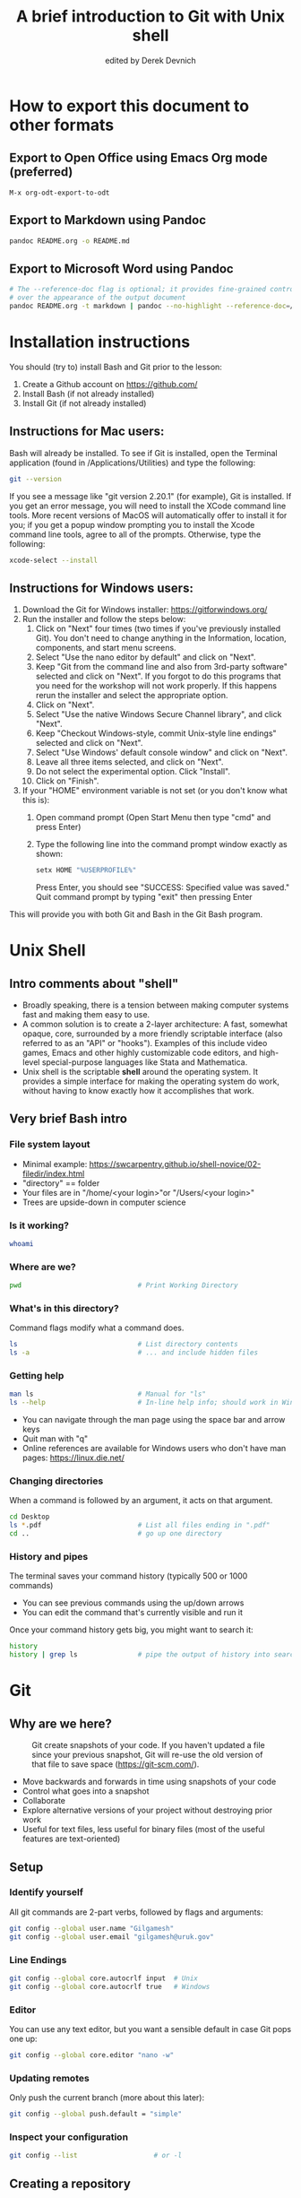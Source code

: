 #+STARTUP: showall indent
#+OPTIONS: tex:t toc:nil
#+ODT_STYLES_FILE: "styles.xml"

#+TITLE: A brief introduction to Git with Unix shell
#+AUTHOR: edited by Derek Devnich

* How to export this document to other formats
** Export to Open Office using Emacs Org mode (preferred)
#+BEGIN_EXAMPLE
M-x org-odt-export-to-odt
#+END_EXAMPLE
** Export to Markdown using Pandoc
#+BEGIN_SRC bash
pandoc README.org -o README.md
#+END_SRC
** Export to Microsoft Word using Pandoc
#+BEGIN_SRC bash
# The --reference-doc flag is optional; it provides fine-grained control
# over the appearance of the output document
pandoc README.org -t markdown | pandoc --no-highlight --reference-doc=/home/gilgamesh/Dropbox/custom-reference.docx -o README.docx
#+END_SRC
* Installation instructions
You should (try to) install Bash and Git prior to the lesson:
    1. Create a Github account on https://github.com/
    2. Install Bash (if not already installed)
    3. Install Git (if not already installed)

** Instructions for Mac users:

Bash will already be installed. To see if Git is installed, open the Terminal application (found in /Applications/Utilities) and type the following:

#+BEGIN_SRC bash
git --version
#+END_SRC

If you see a message like "git version 2.20.1" (for example), Git is installed. If you get an error message, you will need to install the XCode command line tools. More recent versions of MacOS will automatically offer to install it for you; if you get a popup window prompting you to install the Xcode command line tools, agree to all of the prompts. Otherwise, type the following:

#+BEGIN_SRC bash
xcode-select --install
#+END_SRC

** Instructions for Windows users:
    1. Download the Git for Windows installer: https://gitforwindows.org/
    2. Run the installer and follow the steps below:
       1. Click on "Next" four times (two times if you've previously installed Git). You don't need to change anything in the Information, location, components, and start menu screens.
       2. Select "Use the nano editor by default" and click on "Next".
       3. Keep "Git from the command line and also from 3rd-party software" selected and click on "Next". If you forgot to do this programs that you need for the workshop will not work properly. If this happens rerun the installer and select the appropriate option.
       4. Click on "Next".
       5. Select "Use the native Windows Secure Channel library", and click "Next".
       6. Keep "Checkout Windows-style, commit Unix-style line endings" selected and click on "Next".
       7. Select "Use Windows' default console window" and click on "Next".
       8. Leave all three items selected, and click on "Next".
       9. Do not select the experimental option. Click "Install".
       10. Click on "Finish".
    3. If your "HOME" environment variable is not set (or you don't know what this is):
       1. Open command prompt (Open Start Menu then type "cmd" and press Enter)
       2. Type the following line into the command prompt window exactly as shown:
          #+BEGIN_SRC bash
          setx HOME "%USERPROFILE%"
          #+END_SRC
          Press Enter, you should see "SUCCESS: Specified value was saved."
          Quit command prompt by typing "exit" then pressing Enter

This will provide you with both Git and Bash in the Git Bash program.

* Unix Shell
** Intro comments about "shell"
- Broadly speaking, there is a tension between making computer systems fast and making them easy to use.
- A common solution is to create a 2-layer architecture: A fast, somewhat opaque, core, surrounded by a more friendly scriptable interface (also referred to as an "API" or "hooks"). Examples of this include video games, Emacs and other highly customizable code editors, and high-level special-purpose languages like Stata and Mathematica.
- Unix shell is the scriptable *shell* around the operating system. It provides a simple interface for making the operating system do work, without having to know exactly how it accomplishes that work.

** Very brief Bash intro
*** File system layout
- Minimal example: https://swcarpentry.github.io/shell-novice/02-filedir/index.html
- "directory" == folder
- Your files are in "/home/<your login>"or "/Users/<your login>"
- Trees are upside-down in computer science

*** Is it working?
#+BEGIN_SRC bash
whoami
#+END_SRC

*** Where are we?
#+BEGIN_SRC bash
pwd                             # Print Working Directory
#+END_SRC

*** What's in this directory?
Command flags modify what a command does.
#+BEGIN_SRC bash
ls                              # List directory contents
ls -a                           # ... and include hidden files
#+END_SRC

*** Getting help
#+BEGIN_SRC bash
man ls                          # Manual for "ls"
ls --help                       # In-line help info; should work in Windows
#+END_SRC
- You can navigate through the man page using the space bar and arrow keys
- Quit man with "q"
- Online references are available for Windows users who don't have man pages: https://linux.die.net/

*** Changing directories
When a command is followed by an argument, it acts on that argument.
#+BEGIN_SRC bash
cd Desktop
ls *.pdf                        # List all files ending in ".pdf"
cd ..                           # go up one directory
#+END_SRC

*** History and pipes
The terminal saves your command history (typically 500 or 1000 commands)
- You can see previous commands using the up/down arrows
- You can edit the command that's currently visible and run it

Once your command history gets big, you might want to search it:
#+BEGIN_SRC bash
history
history | grep ls               # pipe the output of history into search
#+END_SRC

* Git
** Why are we here?
#+CAPTION: Git create snapshots of your code. If you haven't updated a file since your previous snapshot, Git will re-use the old version of that file to save space (https://git-scm.com/).
#+NAME: fig:Snapshot History
[[file:snapshots.png]]
#+latex: \caption{Git create snapshots of your code. If you haven't updated a file since your previous snapshot, Git will re-use the old version of that file to save space (https://git-scm.com/).}
- Move backwards and forwards in time using snapshots of your code
- Control what goes into a snapshot
- Collaborate
- Explore alternative versions of your project without destroying prior work
- Useful for text files, less useful for binary files (most of the useful features are text-oriented)

** Setup
*** Identify yourself
All git commands are 2-part verbs, followed by flags and arguments:
#+BEGIN_SRC bash
git config --global user.name "Gilgamesh"
git config --global user.email "gilgamesh@uruk.gov"
#+END_SRC

*** Line Endings
#+BEGIN_SRC bash
git config --global core.autocrlf input  # Unix
git config --global core.autocrlf true   # Windows
#+END_SRC

*** Editor
You can use any text editor, but you want a sensible default in case Git pops one up:
#+BEGIN_SRC bash
git config --global core.editor "nano -w"
#+END_SRC

*** Updating remotes
Only push the current branch (more about this later):
#+BEGIN_SRC bash
git config --global push.default = "simple"
#+END_SRC

*** Inspect your configuration
#+BEGIN_SRC bash
git config --list                   # or -l
#+END_SRC

** Creating a repository
We will continue with the story of Wolfman and Dracula who are investigating if it is possible to send a planetary lander to Mars.

*** Create a directory
#+BEGIN_SRC bash
cd ~/Desktop
mkdir planets
cd planets
#+END_SRC

*** Tell Git to make a repository
#+BEGIN_SRC bash
git init
ls
ls -a
#+END_SRC
Git uses this special subdirectory to store all the information about the project, including all files and sub-directories located within the project's directory.  If we ever delete the `.git` subdirectory, we will lose the project's history.

*** Check status (we will do this a lot)
#+BEGIN_SRC bash
git status
#+END_SRC

** Tracking changes
*** Add a file
#+BEGIN_SRC bash
touch mars.txt
nano mars.txt
#+END_SRC

#+BEGIN_EXAMPLE
Cold and dry, but everything is my favorite color
#+END_EXAMPLE

Save and quit. You can verify that you've saved your changes in Bash:
#+BEGIN_SRC bash
ls
cat mars.txt
#+END_SRC

*** Commit cycle
#+BEGIN_SRC bash
git status
git add mars.txt
git status
git commit -m "Start notes on Mars as a base"
git status
#+END_SRC
- Commit messages should be useful; eventually there will be a lot of them (we'll come back to this)
*Draw* working tree, staging area (index), and repository commit (no history yet)

*** Add more history
Edit with editor of your choice:
#+BEGIN_EXAMPLE
Cold and dry, but everything is my favorite color
The two moons may be a problem for Wolfman
#+END_EXAMPLE

#+BEGIN_SRC bash
git status
git diff

# If you try to commit the file before you add it to the Staging area,
# nothing happens:
git commit -m "Add concerns about effects of Mars' moons on Wolfman"
git status

# Add file to Staging area, then commit:
git add mars.txt
git commit -m "Add concerns about effects of Mars' moons on Wolfman"
#+END_SRC
*Update drawing* with repository history going back in time (H, H~1, H~2...)

*** Add more history; look at Staging area vs Workspace
#+BEGIN_EXAMPLE
Cold and dry, but everything is my favorite color
The two moons may be a problem for Wolfman
But the Mummy will appreciate the lack of humidity
#+END_EXAMPLE

#+BEGIN_SRC bash
# By default, "diff" shows changes to Workspace
git status
git diff

# Once the file is added to Staging, "diff" no longer shows changes
git add mars.txt
git status
git diff

# You can examine Staging instead
git diff --staged
git commit -m "Discuss concerns about Mars' climate for Mummy"
git status
#+END_SRC
- Staging area is for creating sensible commits. You can edit multiple files and only add a subset of them to a given commit. This makes it easier to look back at your work.

*** View commit history in the log
#+BEGIN_SRC bash
git log
git log --oneline
git log --oneline --graph
git log --author=~Darren
git log --since=5.days          # or weeks, months, years
#+END_SRC
- You can identify commit by unique ID or by HEAD offset
- HEAD is a pointer to the most recent commit

*** Directories aren't content
Try to commit an empty directory:
#+BEGIN_SRC bash
mkdir spaceships
git status
git add spaceships
git status
#+END_SRC

Now add files and try again:
#+BEGIN_SRC bash
touch spaceships/apollo11 spaceships/sputnik
git status
ls spaceships
git add spaceships
git commit -m "Initial thoughts on spaceships"
#+END_SRC

** Exploring history
*** Add more text to Workspace
#+BEGIN_EXAMPLE
Cold and dry, but everything is my favorite color
The two moons may be a problem for Wolfman
But the Mummy will appreciate the lack of humidity
An ill-considered change
#+END_EXAMPLE

*** Inspect our changes
#+BEGIN_SRC bash
cat mars.txt

# Identical to "git diff" with no argument
git diff HEAD mars.txt

# Show all changes back to this point
git diff HEAD~1 mars.txt
git diff HEAD~3 mars.txt

# Show changes for just HEAD~3
git show HEAD~3 mars.txt

# SHow changes in range of commits
git diff HEAD~3..HEAD~1 mars.txt
#+END_SRC

*** Range syntax also works for logs
#+BEGIN_SRC bash
git log HEAD~3..HEAD~1
#+END_SRC

*** Using unique ID instead of HEAD offset
#+BEGIN_SRC bash
git diff f22b25e3233b4645dabd0d81e651fe074bd8e73b mars.txt

# Use reduced ID from "git log --oneline"
git diff f22b25e mars.txt
#+END_SRC

*** Restore the Workspace to a clean state
#+BEGIN_SRC bash
git status                      # We have unstaged changes

# Revert the working tree to the most recent commit
git checkout HEAD mars.txt
cat mars.txt
#+END_SRC

** Moving through time
*** Checkout old version of a file
#+BEGIN_SRC bash
git checkout f22b25e mars.txt   # or "git checkout HEAD~3 mars.txt"
cat mars.txt

# These changes are also in the Staging area; do a commit if you want to keep
# this older version
git status
git checkout HEAD mars.txt      # get back the new version
#+END_SRC
*Update drawing* with files moving in and out of working tree/staging area

*** Don't lose your head
What if you want to see a previous version of the whole project?
#+BEGIN_SRC bash
# Detached HEAD moves the whole HEAD pointer back to an earlier version
git checkout HEAD~2
git status

# Move HEAD back to latest commit by checking out the branch name
git checkout master
#+END_SRC
- Unfortunately some of these terms, like "checkout", are overloaded. Think about what you want to do to your history, then look up the appropriate command.
*Update drawing* with moving HEAD pointer

** Branching and merging
#+CAPTION: Git branching and Merging (https://imgur.com/gallery/YG8In8X/new)
#+NAME: fig:Branching and Merging
[[file:YG8In8X.png]]

*** Create a new branch and switch to it
#+BEGIN_SRC bash
git checkout -b feature
git branch                      # Show all branches
git status
#+END_SRC

*** Create a new file
#+BEGIN_SRC bash
touch feature.txt
nano feature.txt
#+END_SRC

#+BEGIN_EXAMPLE
This is a new feature we're trying out
#+END_EXAMPLE

#+BEGIN_SRC bash
  git add feature.txt
  git commit -m "Added a trial feature"
  ls                              # We have a new file
#+END_SRC

*** Switch back to master and merge
#+BEGIN_SRC bash
  git checkout master
  ls                              # File doesn't exist on the master branch
  git merge feature
  ls                              # Merging the feature branch adds your changes
#+END_SRC
- This is simplest possible case; all of the new changes were in one branch
*Draw* the branch history with the merge (Fast-Forward merge moves branch tag)
*Draw* a branch history with competing changes (Recursive merge resembles octopus graph)

** Ignoring Things
*** Create some output files
#+BEGIN_SRC bash
mkdir results
touch a.dat b.dat c.dat results/a.out results/b.out
ls
git status
#+END_SRC

*** Create .gitignore
#+BEGIN_SRC bash
touch .gitignore
ls -a
#+END_SRC

*** Ignore some files
#+BEGIN_EXAMPLE
*.dat
results/
#+END_EXAMPLE

#+BEGIN_SRC bash
# We are ignoreing .dat files and tracking .gitignore
git status
git add .gitignore
git commit -m "Ignore output files"
#+END_SRC
- Ignoring complicated directory structures can be tricky, come talk to me
- You should generally ignore archives (zip, tar), images (png, jpg), binaries (dmg, iso, exe), compiler output, log files, and .DS_Store (Mac)

** Github
*** Git != Github
- easy collaboration
- sync between machines
- off-site backup
- peer review

*** Set up new repository
- Create new repository (visual instructions here: https://swcarpentry.github.io/git-novice/07-github/index.html)
- Call it "planets"
- Find HTTPS string that identifies repository

*** Configure remotes and push from local
#+BEGIN_SRC bash
git remote add origin https://github.com/devnich/planets.git
git remote -v
git push origin master          # you should get a password prompt
#+END_SRC
If you configure your origin as upstream, you can just do:
#+BEGIN_SRC bash
git push
#+END_SRC

*** Check that you are up to date
#+BEGIN_SRC bash
git pull
#+END_SRC

** Collaborating
*** Clone your repository
#+BEGIN_SRC bash
git clone https://github.com/devnich/planets.git ~/Desktop/planets-clone
cd planets-clone
touch pluto.txt
#+END_SRC

*** Edit pluto.txt
#+BEGIN_EXAMPLE
It is so a planet!
#+END_EXAMPLE

*** Update and push
#+BEGIN_SRC bash
pwd                             # we are in ~/Desktop/planets-clone
git status
git add pluto.txt
git commit -m "I have feelings about Pluto"
git push
cd ../planets                   # now we are in ~/Desktop/planets
ls
git pull
ls
#+END_SRC

** Conflicts
*** Person 1 edits ~/Desktop/planets/mars.txt
#+BEGIN_EXAMPLE
Cold and dry, but everything is my favorite color
The two moons may be a problem for Wolfman
But the Mummy will appreciate the lack of humidity
This line added to original "planets" repo
#+END_EXAMPLE

#+BEGIN_SRC bash
git add mars.txt
git commit -m "Add a line in our copy"
git push origin master
#+END_SRC

*** Person 2 edits ~/Desktop/planets-clone/mars.txt /without/ pulling
#+BEGIN_EXAMPLE
Cold and dry, but everything is my favorite color
The two moons may be a problem for Wolfman
But the Mummy will appreciate the lack of humidity
This line added to separate "planets-clone" repo
#+END_EXAMPLE

#+BEGIN_SRC bash
git add mars.txt
git commit -m "Add a line in rival copy"

# Rejected because Git can't merge changes cleanly
git push origin master

# Pulling results in a local conflict
git pull origin master
#+END_SRC

*** Edit conflict, stage, commit, and push
Edit the file to resolve the conflict. You can delete one of the two lines, combine them, or make any other changes. Delete the conflict markers before staging the file (the lines beginning in "<", "=", and ">").
#+BEGIN_EXAMPLE
<<<<<<< HEAD
This line added to separate "planets-clone" repo
=======
This line added to original "planets" repo
>>>>>>> dabb4c8c450e8475aee9b14b4383acc99f42af1d
#+END_EXAMPLE

You may want to enable a default merge tool:
#+BEGIN_SRC bash
git config --global merge.tool meld
#+END_SRC
- Open source merge tools include Vimdiff, Meld, Kdiff, Gitfiend, Git Cola, etc. There are many other options!
- Always pull before you push

** Version control with source vs. notebooks
- .ipynb files contain a lot of JSON boilerplate that isn't code

** Next steps (intermediate Git)
*** Useful commands that you should add to you repertoire
- git blame: See who changed each line of a file
- git bisect: Find out when a change was introduced (good man page)
- git revert: Undo your recent commits (good man page)
- git add --patch: Stage a part of a file ("hunk") instead the entire file
- git -i <command>: Run a command interactively, confirming each step
*** Potentially dangerous commands that are useful in certain circumstances. Use with caution!
- git reset: Throw away uncommitted changes (there are many options that affect what gets thrown away; read the documentation)
- git reset --hard: Throw away some of your commits to get back to an earlier project state. Cannot be undone!
- git rebase: Rewrite the history of branch A to include branch B. This is different than merging branch B into branch A; merging retains your project history, whereas rebasing rewrites that history.
- git squash: Convert multiple commits into a single commit. This also rewrites your project history.
*** Dangerous commands you should avoid
- git cherry-pick: Copy a single commit from a different branch. This rewrites your project history piecemeal, which can make it difficult to merge branches in the future.

* Additional reading
- The Pro Git book: https://git-scm.com/book/en/v2
- "Git is built on a graph. Almost every Git command manipulates this graph. To understand Git deeply, focus on the properties of this graph, not workflows or commands.": https://codewords.recurse.com/issues/two/git-from-the-inside-out
- Graphical user interfaces for Git (useful for visualizing diffs and merges): https://git-scm.com/book/en/v2/Appendix-A%3A-Git-in-Other-Environments-Graphical-Interfaces

* Sources
- https://swcarpentry.github.io/shell-novice/reference/
- https://swcarpentry.github.io/git-novice/reference
- https://gitlab.com/liibre/curso/-/wikis/material

* COMMENT Footer
;; Local Variables:
;; eval: (visual-line-mode)
;; eval: (flyspell-mode)
;; End:
